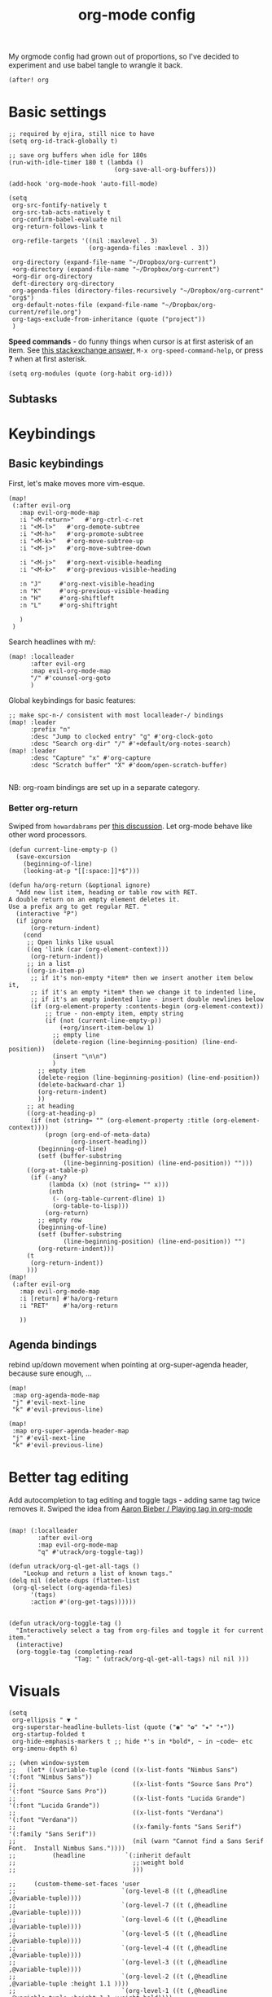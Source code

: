 #+TITLE:  org-mode config
#+PROPERTY: header-args :tangle +orgmode.el
My orgmode config had grown out of proportions, so I've decided to experiment
and use babel tangle to wrangle it back.
#+BEGIN_SRC elisp
(after! org
#+END_SRC

* Basic settings
#+BEGIN_SRC elisp
;; required by ejira, still nice to have
(setq org-id-track-globally t)

;; save org buffers when idle for 180s
(run-with-idle-timer 180 t (lambda ()
                             (org-save-all-org-buffers)))

(add-hook 'org-mode-hook 'auto-fill-mode)

(setq
 org-src-fontify-natively t
 org-src-tab-acts-natively t
 org-confirm-babel-evaluate nil
 org-return-follows-link t

 org-refile-targets '((nil :maxlevel . 3)
                      (org-agenda-files :maxlevel . 3))

 org-directory (expand-file-name "~/Dropbox/org-current")
 +org-directory (expand-file-name "~/Dropbox/org-current")
 +org-dir org-directory
 deft-directory org-directory
 org-agenda-files (directory-files-recursively "~/Dropbox/org-current" "org$")
 org-default-notes-file (expand-file-name "~/Dropbox/org-current/refile.org")
 org-tags-exclude-from-inheritance (quote ("project"))
 )
#+END_SRC


*Speed commands* - do funny things when cursor is at first asterisk of an item.
See [[https://emacs.stackexchange.com/a/33330][this stackexchange answer,]] ~M-x org-speed-command-help~, or press *?* when
at first asterisk.
#+BEGIN_SRC elisp
(setq org-modules (quote (org-habit org-id)))
#+END_SRC
** Subtasks
* Keybindings
** Basic keybindings
First, let's make moves more vim-esque.
#+BEGIN_SRC elisp
(map!
 (:after evil-org
   :map evil-org-mode-map
   :i "<M-return>"   #'org-ctrl-c-ret
   :i "<M-l>"   #'org-demote-subtree
   :i "<M-h>"   #'org-promote-subtree
   :i "<M-k>"   #'org-move-subtree-up
   :i "<M-j>"   #'org-move-subtree-down

   :i "<M-j>"   #'org-next-visible-heading
   :i "<M-k>"   #'org-previous-visible-heading

   :n "J"     #'org-next-visible-heading
   :n "K"     #'org-previous-visible-heading
   :n "H"     #'org-shiftleft
   :n "L"     #'org-shiftright

   )
 )
#+END_SRC
Search headlines with m/:
#+BEGIN_SRC elisp
(map! :localleader
      :after evil-org
      :map evil-org-mode-map
      "/" #'counsel-org-goto
      )
#+END_SRC

Global keybindings for basic features:
#+BEGIN_SRC elisp
;; make spc-n-/ consistent with most localleader-/ bindings
(map! :leader
      :prefix "n"
      :desc "Jump to clocked entry" "g" #'org-clock-goto
      :desc "Search org-dir" "/" #'+default/org-notes-search)
(map! :leader
      :desc "Capture" "x" #'org-capture
      :desc "Scratch buffer" "X" #'doom/open-scratch-buffer)

#+END_SRC
NB: org-roam bindings are set up in a separate category.
*** Better org-return
Swiped from ~howardabrams~ per [[http://kitchingroup.cheme.cmu.edu/blog/2017/04/09/A-better-return-in-org-mode/][this discussion]].
Let org-mode behave like other word processors.
#+BEGIN_SRC elisp
(defun current-line-empty-p ()
  (save-excursion
    (beginning-of-line)
    (looking-at-p "[[:space:]]*$")))

(defun ha/org-return (&optional ignore)
  "Add new list item, heading or table row with RET.
A double return on an empty element deletes it.
Use a prefix arg to get regular RET. "
  (interactive "P")
  (if ignore
      (org-return-indent)
    (cond
     ;; Open links like usual
     ((eq 'link (car (org-element-context)))
      (org-return-indent))
     ;; in a list
     ((org-in-item-p)
      ;; if it's non-empty *item* then we insert another item below it,
      ;; if it's an empty *item* then we change it to indented line,
      ;; if it's an empty indented line - insert double newlines below
      (if (org-element-property :contents-begin (org-element-context))
          ;; true - non-empty item, empty string
          (if (not (current-line-empty-p))
              (+org/insert-item-below 1)
            ;; empty line
            (delete-region (line-beginning-position) (line-end-position))
            (insert "\n\n")
            )
        ;; empty item
        (delete-region (line-beginning-position) (line-end-position))
        (delete-backward-char 1)
        (org-return-indent)
        ))
     ;; at heading
     ((org-at-heading-p)
      (if (not (string= "" (org-element-property :title (org-element-context))))
          (progn (org-end-of-meta-data)
                 (org-insert-heading))
        (beginning-of-line)
        (setf (buffer-substring
               (line-beginning-position) (line-end-position)) "")))
     ((org-at-table-p)
      (if (-any?
           (lambda (x) (not (string= "" x)))
           (nth
            (- (org-table-current-dline) 1)
            (org-table-to-lisp)))
          (org-return)
        ;; empty row
        (beginning-of-line)
        (setf (buffer-substring
               (line-beginning-position) (line-end-position)) "")
        (org-return-indent)))
     (t
      (org-return-indent))
     )))
(map!
 (:after evil-org
   :map evil-org-mode-map
   :i [return] #'ha/org-return
   :i "RET"    #'ha/org-return

   ))
#+END_SRC
** Agenda bindings

rebind up/down movement when pointing at org-super-agenda header, because sure
enough, ...
#+begin_src elisp
(map!
 :map org-agenda-mode-map
 "j" #'evil-next-line
 "k" #'evil-previous-line)

(map!
 :map org-super-agenda-header-map
 "j" #'evil-next-line
 "k" #'evil-previous-line)
#+end_src
* Better tag editing
Add autocompletion to tag editing and toggle tags - adding same tag twice
removes it. Swiped the idea from [[https://blog.aaronbieber.com/2016/03/05/playing-tag-in-org-mode.html][Aaron Bieber / Playing tag in org-mode]]
#+BEGIN_SRC elisp

(map! (:localleader
        :after evil-org
        :map evil-org-mode-map
        "q" #'utrack/org-toggle-tag))

(defun utrack/org-ql-get-all-tags ()
    "Lookup and return a list of known tags."
(delq nil (delete-dups (flatten-list
 (org-ql-select (org-agenda-files)
      '(tags)
      :action #'(org-get-tags))))))


(defun utrack/org-toggle-tag ()
  "Interactively select a tag from org-files and toggle it for current
item."
  (interactive)
  (org-toggle-tag (completing-read
                  "Tag: " (utrack/org-ql-get-all-tags) nil nil )))
#+END_SRC
* Visuals
#+BEGIN_SRC elisp
(setq
 org-ellipsis " ▼ "
 org-superstar-headline-bullets-list (quote ("◉" "✿" "★" "•"))
 org-startup-folded t
 org-hide-emphasis-markers t ;; hide *'s in *bold*, ~ in ~code~ etc
 org-imenu-depth 6)

;; (when window-system
;;   (let* ((variable-tuple (cond ((x-list-fonts "Nimbus Sans") '(:font "Nimbus Sans"))
;;                                ((x-list-fonts "Source Sans Pro")   '(:font "Source Sans Pro"))
;;                                ((x-list-fonts "Lucida Grande")   '(:font "Lucida Grande"))
;;                                ((x-list-fonts "Verdana")         '(:font "Verdana"))
;;                                ((x-family-fonts "Sans Serif")    '(:family "Sans Serif"))
;;                                (nil (warn "Cannot find a Sans Serif Font.  Install Nimbus Sans."))))
;;          (headline           `(:inherit default
;;                                ;;:weight bold
;;                                )))

;;     (custom-theme-set-faces 'user
;;                             `(org-level-8 ((t (,@headline ,@variable-tuple))))
;;                             `(org-level-7 ((t (,@headline ,@variable-tuple))))
;;                             `(org-level-6 ((t (,@headline ,@variable-tuple))))
;;                             `(org-level-5 ((t (,@headline ,@variable-tuple))))
;;                             `(org-level-4 ((t (,@headline ,@variable-tuple))))
;;                             `(org-level-3 ((t (,@headline ,@variable-tuple))))
;;                             `(org-level-2 ((t (,@headline ,@variable-tuple :height 1.1 ))))
;;                             `(org-level-1 ((t (,@headline ,@variable-tuple :height 1.1 :weight bold))))
;;                             `(org-document-title ((t (,@headline ,@variable-tuple :height 1.25 :weight bold))))))
;;   )
(add-hook 'org-mode-hook
          (lambda ()
            "Beautify Org Checkbox Symbol"
            ;; (push '("[ ]" .  "☐") prettify-symbols-alist)
            ;; (push '("[X]" . "☑" ) prettify-symbols-alist)
            ;; (push '("[-]" . "❍" ) prettify-symbols-alist)
            (push '(":LOGBOOK:" . "🕘" ) prettify-symbols-alist)
            (push '(":END:" . "⇤" ) prettify-symbols-alist)
            (push '("#+BEGIN_SRC" . "↦" ) prettify-symbols-alist)
            (push '("#+END_SRC" . "⇤" ) prettify-symbols-alist)
            (push '("#+BEGIN_EXAMPLE" . "↦" ) prettify-symbols-alist)
            (push '("#+END_EXAMPLE" . "⇤" ) prettify-symbols-alist)
            (push '("#+BEGIN_QUOTE" . "↦" ) prettify-symbols-alist)
            (push '("#+END_QUOTE" . "⇤" ) prettify-symbols-alist)
            (push '("#+begin_quote" . "↦" ) prettify-symbols-alist)
            (push '("#+end_quote" . "⇤" ) prettify-symbols-alist)
            (push '("#+begin_example" . "↦" ) prettify-symbols-alist)
            (push '("#+end_example" . "⇤" ) prettify-symbols-alist)
            (push '("#+begin_src" . "↦" ) prettify-symbols-alist)
            (push '("#+end_src" . "⇤" ) prettify-symbols-alist)
            (prettify-symbols-mode +1)))
#+END_SRC
* TODOs
Set up TODO management behaviour.
#+BEGIN_SRC elisp
  (setq


   org-todo-keywords '((sequence "TODO(t)" "TODAY(n)" "|" "DONE(d)" "CNCL(c)")
                     (sequence "WAIT(w)" "|")
                     (sequence "PROJ(p)" "|" "PFIN")
                     (sequence "TASK(s)" "|" "THROWN(h)"))
   org-todo-keyword-faces '(;; next
                          ("TODO" . (:foreground "DarkSalmon"))
                          ("TODAY" . (:foreground "goldenrod1" :weight bold))
                          ("DONE" . (:foreground "ForestGreen"))
                          ("CNCL" . (:foreground "gray"))

                          ("WAIT" . (:foreground "PowderBlue" :weight bold))

                          ("PROJ" . (:foreground "DimGray"))
                          ("PFIN" . (:foreground "ForestGreen"))
                          ("TASK" . (:foreground "SlateGray"))
                          )

   org-use-fast-todo-selection t ;; hotkey C-c C-t
   org-fast-tag-selection-single-key t

   org-hierarchical-todo-statistics t

   ;; force me to write a note about the task when marking it done
   org-log-done nil
   org-log-into-drawer nil

   ;; also log time when items are rescheduled and refiled
   org-log-reschedule 'time
   org-log-refile     'time)
#+END_SRC
** todoTemplates
*** Functions
**** Capture code snippet
Creates a clean-looking snippet of code you're looking at.
#+BEGIN_SRC elisp
;; https://gitlab.com/howardabrams/spacemacs.d/-/blob/master/layers/ha-org/funcs.el#L367
;; http://howardism.org/Technical/Emacs/capturing-content.html
(defun ha/org-capture-code-snippet (f)
  "Given a file, F, this captures the currently selected text
within an Org SRC block with a language based on the current mode
and a backlink to the function and the file."
  (with-current-buffer (find-buffer-visiting f)
    (let ((org-src-mode (replace-regexp-in-string "-mode" "" (format "%s" major-mode)))
          (func-name (which-function)))
      (ha/org-capture-fileref-snippet f "SRC" org-src-mode func-name))))
(defun ha/org-capture-clip-snippet (f)
  "Given a file, F, this captures the currently selected text
within an Org EXAMPLE block and a backlink to the file."
  (with-current-buffer (find-buffer-visiting f)
    (ha/org-capture-fileref-snippet f "EXAMPLE" "" nil)))
(defun ha/org-capture-fileref-snippet (f type headers func-name)
  (let* ((code-snippet
          (buffer-substring-no-properties (mark) (- (point) 1)))
         (file-name   (buffer-file-name))
         (file-base   (file-name-nondirectory file-name))
         (line-number (line-number-at-pos (region-beginning)))
         (initial-txt (if (null func-name)
                          (format "From [[file:%s::%s][%s]]:"
                                  file-name line-number file-base)
                        (format "From ~%s~ (in [[file:%s::%s][%s]]):"
                                func-name file-name line-number
                                file-base))))
    (format "
   %s

   ,#+BEGIN_%s %s
%s
   ,#+END_%s" initial-txt type headers code-snippet type)))
#+END_SRC
*** Templates
#+BEGIN_SRC elisp
(setq org-capture-templates '(
                              ("i" "Inbox" entry (file+headline org-default-notes-file "Inbox")
                               "* TODO [#B] %?\t:@unsorted:\nSCHEDULED: %(org-insert-time-stamp (org-read-date nil t \"+0d\"))\nEntered on: %U\n")
                              ("p" "Inbox: Personal" entry (file+headline org-default-notes-file "Personal")
                               "* TODO [#B] %?\t :@personal:\nEntered on: %U\n")

                              ("d" "cl: dump immediately" plain (clock) "%i" :immediate-finish t :empty-lines 1)

                              ("s" "cl: subtask" entry (clock)
                               "* TODO %?\nref: %a\n%i" :empty-lines 1)
                              ("S" "cl: subtask snippet" entry (clock)
                               "* %?\n%(ha/org-capture-code-snippet \"%F\")" :empty-lines 1)
                              ("e" "cl: snip" plain (clock)
                               "%?\n%(ha/org-capture-code-snippet \"%F\")" :empty-lines 1)
                              ("i" "cl: new item" entry (clock)
                               "%?\nref: %a\n%i" :empty-lines 1)
                              ))

(defun utrack/notes-path-for-project ()
  ;; Open roam file "Project 'name'.org"
  (interactive)
  (let ((project-root (doom-project-name))
        (default-directory (expand-file-name "roam/" org-directory)))
    (expand-file-name (concat "Project " project-root ".org")))
  )
#+END_SRC
** Special handling of TODAY TODOs
I need to actually schedule items to today when their state is changed for
TODAY, so they will appear on top of org-agenda.
#+begin_src elisp
(defun utrack/hooks/schedule-to-today ()
  "Schedule TODAY item to today."
  (save-excursion
    (and (equal (org-get-todo-state) "TODAY")
         (org-schedule nil "today")
         (get-buffer "*Org Agenda*")
         (with-current-buffer "*Org Agenda*"
           (org-agenda-redo)))))
(add-hook 'org-after-todo-state-change-hook
          'utrack/hooks/schedule-to-today)
#+end_src
** Insert statistics cookie automatically for PROJECTs
#+begin_src elisp
(defun utrack/hooks/org-mode-proj-cookie ()
  "Add counter cookie to items marked PROJ."
  (interactive)
  (if (equal (org-get-todo-state) "PROJ")
      (progn
        (org-set-property "COOKIE_DATA" "todo recursive")
        (org-back-to-heading t)
        (let* ((title (nth 4 (org-heading-components))))
          (if (not (string-prefix-p "[" title))
                         (progn(forward-whitespace 2)
             (insert "[/] ")) ))

        (org-update-statistics-cookies nil))))

(add-hook 'org-after-todo-state-change-hook
          'utrack/hooks/org-mode-proj-cookie)
#+end_src

* Agenda view - org-ql!

** (require org-ql on start)
#+begin_src emacs-lisp
(require 'org-ql)
#+end_src

** Secretary
My org-secretary reimplementation using org-ql views.
#+begin_src emacs-lisp
(require 'org-ql-secretary)
(map!
 :prefix "C-c"
 (
  "s" #'org-ql-sec-show-task-view
  "w" #'org-ql-sec-set-with
 ))

  (map!
   :map org-mode-map
   :ni "C-c p" #'org-ql-sec-insert-person-link)
#+end_src
** org-ql views description

#+begin_src emacs-lisp
(after! org-ql
  (map! :leader
        :prefix "n"
        :desc "Agendas" "a" #'org-ql-view)
  (defun +utrack/org-ql-show-unsched ()
    "Show 'Unscheduled' org-ql view."
    (interactive)
    (org-ql-view "Unscheduled TODOs"))
  (defun +utrack/org-ql-show-now ()
    "Show 'Now' org-ql view."
    (interactive)
    (org-ql-view "Now"))
  (defun +utrack/org-ql-show-stuck ()
    "Show 'Stuck' org-ql view."
    (interactive)
    (org-ql-view "Projects w/o action points (stuck)"))
  (defun +utrack/org-ql-show-pick ()
    "Show 'Daily Pick' org-ql view."
    (interactive)
    (org-ql-view "Daily Picker"))
  (map! :leader
        :prefix "oa"
        :desc "Now" "n" #'+utrack/org-ql-show-now
        :desc "Pick" "p" #'+utrack/org-ql-show-pick
        :desc "Stuck" "s" #'+utrack/org-ql-show-stuck
        :desc "Dangling" "d" #'+utrack/org-ql-show-unsched
        :desc "Agendas" "a" #'org-ql-view)

  (setq org-ql-views '(
                       ("Daily Picker"
                        :buffers-files org-agenda-files
                        :query
                        (and (not (done))
                             (not (habit))
                             (not (property "TYPE" "ejira-epic"))
                             (not (property "BLOCKED" "t"))
                             (or ;; show only those jira tix assigned to me
                              (not (property "TYPE" "ejira-issue"))
                              (tags "ejira_assigned"))

                             (or
                              (scheduled :to 5)
                              (deadline :to 5)
                              (todo "TODAY")))
                        :sort date
                        :narrow nil
                        :super-groups
                        (
                         (:name "Today"
                          :time-grid t
                          :and
                          (:todo "TODAY" :scheduled today)
                          :order 1)
                         (:name "Overdue TODAYs"
                          :and
                          (:todo "TODAY" :scheduled past)
                          :and
                          (:todo "TODAY" :deadline past)
                          :order 10)
                         (:name "Overdue"
                          :scheduled past
                          :deadline past
                          :order 11)
                         (:name "Candidates"
                          :scheduled today
                          :deadline today
                          :order 12)
                         (:name "Upcoming"
                          :scheduled future
                          :deadline future
                          :transformer (--> it
                                            (propertize it 'face '(:foreground "MistyRose4")))
                          :order 13))
                        :title "Daily Picker")

                       ("Projects w/o action points (stuck)"
                        :title "Stuck projects"
                        :buffers-files org-agenda-files
                        :query
                        (and (todo)
                             (not (done))
                             (not (scheduled))
                             (or (descendants (todo))
                                 (todo "EPIC" "PROJECT")
                                 (descendants (done)))
                             (not (descendants (scheduled :from today))))
                        :sort date
                        :narrow t
                        :super-groups ((:auto-category t)))
                       ("Unscheduled TODOs"
                        :title "Unscheduled"
                        :buffers-files org-agenda-files
                        :query
                        (and
                         (todo)
                         (not (done))
                         (not (scheduled))
                         (not (deadline))
                         (not (property "BLOCKED" "t"))
                         (not (todo "TODAY" "EPIC" "PROJECT")))
                        :super-groups
                        (
                         (:name "Jira assigned" :tag "ejira_assigned")
                         (:name "Waiting" :todo ("WAIT"))
                         (:auto-parent)))
                       ("Now"
                        :title "Now"
                        :buffers-files org-agenda-files
                        :query
                        (and
                         ;; filter Jira tix not assigned to me
                         (not (property "TYPE" "ejira-epic"))
                         (or
                          (not (property "TYPE" "ejira-issue"))
                          (tags "ejira_assigned"))

                         (or
                          (closed :on today) ;; log

                          (and
                           (or (todo) (done)) ;; touched this today
                           (or (ts-inactive :on today)
                               (descendants (ts-inactive :on today))))

                          (and
                           (not (done))
                           ;; also show everything real-TODAY or touched today
                           (and (scheduled :on today)
                                (todo "TODAY")))
                          ))
                        :sort todo
                        :super-groups (
                                       (:name "Done so far"
                                        :todo ("DONE" "EFIN" "CNCL" "THROWN"))
                                       (:habit t)
                                       (:name "Touched today"
                                        :not (:todo ("TODAY")))
                                       (:auto-parent t)
                                       )
                        )

                       )))
#+end_src

** Better popup behaviour

Org-ql windows are very annoying by default; this tames them somehow.
#+begin_src emacs-lisp
(set-popup-rules! '(
                    ("^\\*Org QL View" :side right :width +popup-shrink-to-fit :quit 'current :select t :modeline nil :vslot -1)
                    ("^\\*Org QL View: Now" :side right :width 0.4 :quit 'current :select t :modeline nil :vslot 2)
                    ))
#+end_src


* Paste an image from clipboard
This is very useful when pasting screenshots to RFCs, etc.

#+begin_src emacs-lisp

(defun +utrack/org-paste-image ()
  "Paste an image into a time stamped unique-named file in the
same directory as the org-buffer and insert a link to this file."
  (interactive)
  (org-display-inline-images)
  (setq filename
        (concat
         (make-temp-name
          (concat (file-name-nondirectory (buffer-file-name))
                  "_imgs/"
                  (format-time-string "%Y%m%d_%H%M%S_")) ) ".png"))
  (unless (file-exists-p (file-name-directory filename))
    (make-directory (file-name-directory filename)))

  (shell-command (concat "xclip -selection clipboard -t image/png -o > " filename))
  ; insert into file if correctly taken
  (if (file-exists-p filename)
      (insert (concat "[[file:" filename "]]")))
  )

(map! :localleader
      :after org
      :map evil-org-mode-map
      :prefix "a"
      "i" #'+utrack/org-paste-image
      )
#+end_src
* Fin
#+BEGIN_SRC elisp
) ;; end after! org
#+END_SRC
